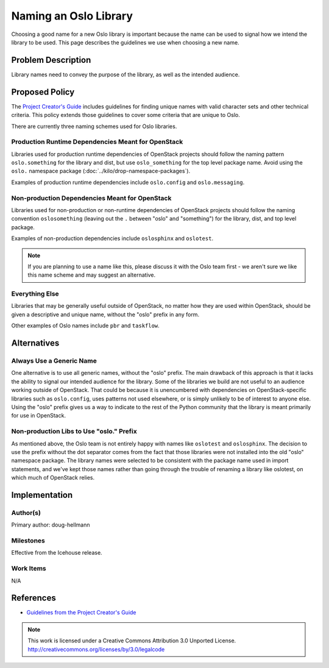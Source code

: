 ..
  This policy was originally described in
  https://wiki.openstack.org/wiki/Oslo/CreatingANewLibrary#Choosing_a_Name,
  which will be modified to refer to the published version of the spec
  after it is approved.

========================
 Naming an Oslo Library
========================

Choosing a good name for a new Oslo library is important because the
name can be used to signal how we intend the library to be used. This
page describes the guidelines we use when choosing a new name.

Problem Description
===================

Library names need to convey the purpose of the library, as well as
the intended audience.

Proposed Policy
===============

The `Project Creator's Guide`_ includes guidelines for finding unique
names with valid character sets and other technical criteria. This
policy extends those guidelines to cover some criteria that are unique
to Oslo.

There are currently three naming schemes used for Oslo libraries.

Production Runtime Dependencies Meant for OpenStack
---------------------------------------------------

Libraries used for production runtime dependencies of OpenStack
projects should follow the naming pattern ``oslo.something`` for the
library and dist, but use ``oslo_something`` for the top level package
name. Avoid using the ``oslo.`` namespace package
(:doc:`../kilo/drop-namespace-packages`).

Examples of production runtime dependencies include ``oslo.config``
and ``oslo.messaging``.

Non-production Dependencies Meant for OpenStack
-----------------------------------------------

Libraries used for non-production or non-runtime dependencies of
OpenStack projects should follow the naming convention
``oslosomething`` (leaving out the ``.`` between "oslo" and
"something") for the library, dist, and top level package.

Examples of non-production dependencies include ``oslosphinx`` and
``oslotest``.

.. note::

   If you are planning to use a name like this, please discuss it with
   the Oslo team first - we aren't sure we like this name scheme and
   may suggest an alternative.

Everything Else
---------------

Libraries that may be generally useful outside of OpenStack, no matter
how they are used within OpenStack, should be given a descriptive and
unique name, without the "oslo" prefix in any form.

Other examples of Oslo names include ``pbr`` and ``taskflow``.

Alternatives
============

Always Use a Generic Name
-------------------------

One alternative is to use all generic names, without the "oslo"
prefix. The main drawback of this approach is that it lacks the
ability to signal our intended audience for the library. Some of the
libraries we build are not useful to an audience working outside of
OpenStack.  That could be because it is unencumbered with dependencies
on OpenStack-specific libraries such as ``oslo.config``, uses patterns
not used elsewhere, or is simply unlikely to be of interest to anyone
else.  Using the "oslo" prefix gives us a way to indicate to the rest
of the Python community that the library is meant primarily for use in
OpenStack.

Non-production Libs to Use "oslo." Prefix
-----------------------------------------

As mentioned above, the Oslo team is not entirely happy with names
like ``oslotest`` and ``oslosphinx``. The decision to use the prefix
without the dot separator comes from the fact that those libraries
were not installed into the old "oslo" namespace package. The library
names were selected to be consistent with the package name used in
import statements, and we've kept those names rather than going
through the trouble of renaming a library like oslotest, on which much
of OpenStack relies.

Implementation
==============

Author(s)
---------

Primary author: doug-hellmann

Milestones
----------

Effective from the Icehouse release.

Work Items
----------

N/A

References
==========

* `Guidelines from the Project Creator's Guide
  <http://docs.openstack.org/infra/manual/creators.html#choosing-a-good-name-for-your-project>`__

.. _Project Creator's Guide: http://docs.openstack.org/infra/manual/creators.html#choosing-a-good-name-for-your-project


.. note::

  This work is licensed under a Creative Commons Attribution 3.0
  Unported License.
  http://creativecommons.org/licenses/by/3.0/legalcode
